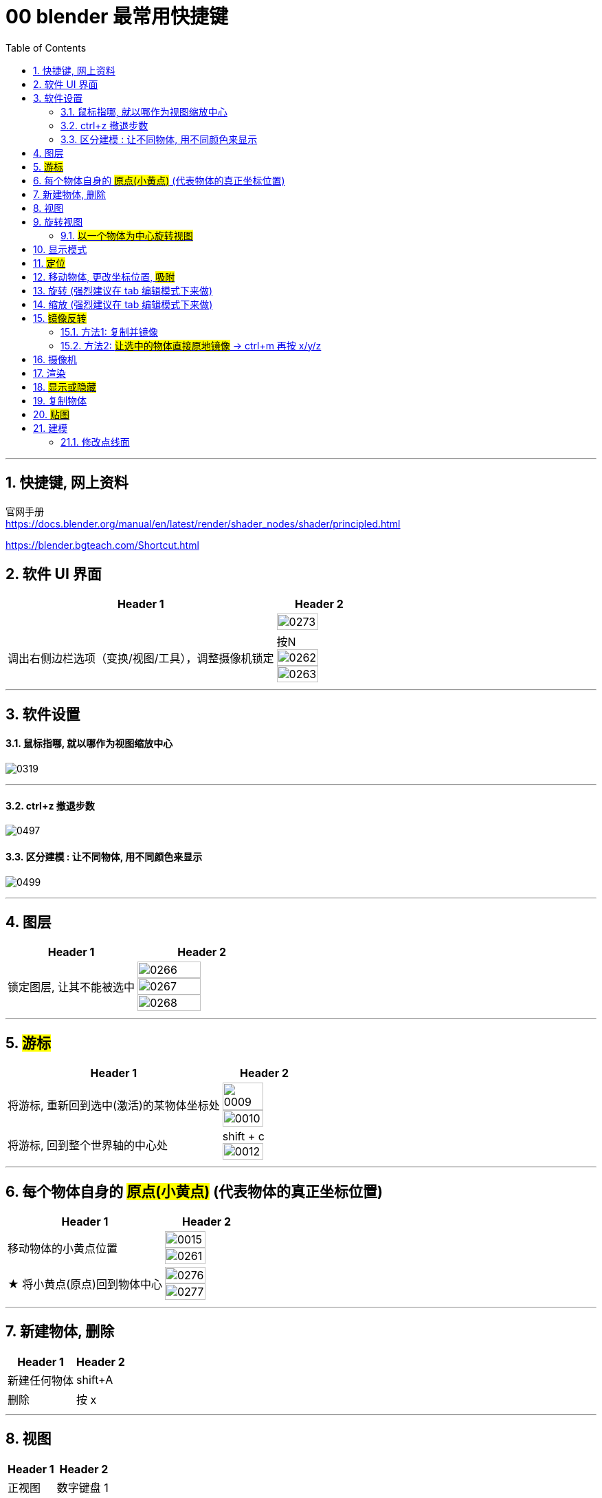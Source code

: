 
= 00 blender 最常用快捷键
:toc: left
:toclevels: 3
:sectnums:
:stylesheet: myAdocCss.css


'''
== 快捷键, 网上资料

官网手册 +
https://docs.blender.org/manual/en/latest/render/shader_nodes/shader/principled.html


https://blender.bgteach.com/Shortcut.html


== 软件 UI 界面

[.small]
[options="autowidth" cols="1a,1a"]
|===
|Header 1 |Header 2

|
|image:img/0273.png[,70%]

|调出右侧边栏选项（变换/视图/工具），调整摄像机锁定
|按N +
image:img/0262.png[,70%]
image:img/0263.png[,70%]
|===


'''

== 软件设置

==== 鼠标指哪, 就以哪作为视图缩放中心

image:img/0319.png[,]

'''



==== ctrl+z 撤退步数

image:img/0497.png[,]


==== 区分建模 : 让不同物体, 用不同颜色来显示

image:img/0499.png[,]


'''

== 图层

[.small]
[options="autowidth" cols="1a,1a"]
|===
|Header 1 |Header 2

|锁定图层, 让其不能被选中
|image:img/0266.png[,70%]
image:img/0267.png[,70%]
image:img/0268.png[,70%]
|===


'''

== #游标#
[.small]
[options="autowidth" cols="1a,1a"]
|===
|Header 1 |Header 2

|将游标, 重新回到选中(激活)的某物体坐标处
|image:img/0009.png[,70%]
image:img/0010.png[,70%]

|将游标, 回到整个世界轴的中心处
|shift + c +
image:img/0012.png[,70%]
|===


'''


== 每个物体自身的 #原点(小黄点)# (代表物体的真正坐标位置)


[.small]
[options="autowidth" cols="1a,1a"]
|===
|Header 1 |Header 2

|移动物体的小黄点位置
|image:img/0015.png[,70%]
image:img/0261.png[,70%]

|★ 将小黄点(原点)回到物体中心
|image:img/0276.png[,70%]
image:img/0277.png[,70%]
|===


'''

== 新建物体, 删除

[.small]
[options="autowidth" cols="1a,1a"]
|===
|Header 1 |Header 2

|新建任何物体
|shift+A

|删除
|按 x

|===

'''

== 视图

[.small]
[options="autowidth" cols="1a,1a"]
|===
|Header 1 |Header 2

|正视图 |数字键盘 1
|右视图 |数字键盘 3
|左视图 |Ctrl+3
|顶视图 |数字键盘 7
|底视图 |ctrl+7

|===

'''

== 旋转视图

==== #以一个物体为中心旋转视图#

按住Alt键，鼠标中键点击一下物体，就能以该物体为中心, 来旋转世界视图了。



'''

== 显示模式

[.small]
[options="autowidth" cols="1a,1a"]
|===
|Header 1 |Header 2

|边框线模式
|shift +z +
image:img/0315.png[,70%]

|透视模式
|alt + z
|===


'''

== #定位#

[.small]
[options="autowidth" cols="1a,1a"]
|===
|Header 1 |Header 2

|将选中的物体快速定位, 单独放大到视图中间显示
|按数字键上的小数点"."键
|===




'''

== 移动物体, 更改坐标位置, #吸附#

[.small]
[options="autowidth" cols="1a,1a"]
|===
|Header 1 |Header 2

|移动物体:
|按 G (go)
-> 再按住x, 就能让物体只沿着x轴移动, +
-> 在移动物体的同时, 按住y, 就能让物体只沿着y轴移动, +
-> 在移动物体的同时, 按住z, 就能让物体只沿着z轴移动, +
-> 用 g 移动时, 再按住ctrl, 就能让物体吸附网格进行一个个的移动.



|#★ 移动时自动吸附其它物体#
|image:img/0459.png[,]

image:img/0460.png[,]

image:img/0462.png[,]

注意: 吸附用完后, 要先把吸附开关关掉, 不然, 你再修改其它物体的移动时, 可能会有问题 (因为它还处在吸附状态). +
比如:

image:img/0468.png[,]

image:img/0469.png[,]

|移动时自动吸附到网格
|按g 移动物体的同时, 按ctrl不放 +
image:img/0269.png[,70%]
image:img/0270.png[,70%]

image:img/0245.png[,70%]
image:img/0247.png[,70%]

|移动时, 自动吸附其它物体的顶点上
|image:img/0271.png[,70%]
image:img/0272.png[,70%]


|对旋转后的物体, 如何按旋转后的它自身的坐标轴, 来移动?
|在世界坐标, 和局部坐标之间切换的快捷键: 按g移动物体的同时, 可以按两下z, 来切换坐标系. 事实上, 可以连按两下x, 或连按两下y, 都可以. +
image:img/0254.png[,70%]

|将选中的物体, 移动到"游标"的坐标处
|就选中物体，再按 shift+s,选 selection to cursor

|要撤销移动(即回到最最初始婴儿诞生新建的位置, 而不是上一步的位置) <- 即让物体来到 整个世界空间的中心.
|按 alt+g
|===


'''

== 旋转 (强烈建议在 tab 编辑模式下来做)

[.small]
[options="autowidth" cols="1a,1a"]
|===
|Header 1 |Header 2

|旋转
|按 r (rotate)

|按5度旋转
|ctrl + r

|旋转特定角度
|R+X/Y/Z 后, 然后按数字键上的45 <- 意思就是旋转45度.  G/S也可以这样使用 +
image:img/0264.png[,70%]


|要撤销旋转到刚婴儿诞生的状态(而非上一步)
|按 alt+r


- 清除位置 Alt-G (go) :
清除(重置)选中项的位置。这会将选中项移回到坐标(0，0，0)。
- 清除缩放 Alt-S :
清除(重置)选中项的缩放。这会将选中项大小重新调整到创建时的大小。
- 清除旋转 Alt-R :
清除(重置)选中项的旋转。这将在每个平面上将选中项的旋转设置为0度。

|以游标(如同太阳)为中心(圆形), 旋转物体 (如同地球)
|image:img/0255.png[,70%]
image:img/0256.png[,70%]

| 多个物体, 以你最后选中的那个物体为旋转中心, 来旋转
|image:img/0257.png[,70%]
image:img/0258.png[,70%]

|多个物体, 每个都以自己的黄色小圆点为中心, 来旋转 +
|image:img/0259.png[,70%]
image:img/0260.png[,70%]

|===

'''



== 缩放  (强烈建议在 tab 编辑模式下来做)

[.small]
[options="autowidth" cols="1a,1a"]
|===
|Header 1 |Header 2

|缩放物体
|按 S (scale)

注意:  +
01.*尽量不要在"物体模式"下缩放；尽量在"编辑模式"下缩放·* +
02.假如你在物体模式下做过缩放；记得"应用"下这个缩放。 +

image:img/0447.png[,]

image:img/0448.png[,]


这两个要求虽然不是刚性必须的，但是会避免你遇到很多麻烦.



|同时锁定两个轴来缩放
|比如你想同时沿着x和y轴缩放, 可以按s后, 再按 shift+z, 即排除掉z轴. 这样, 你就能同时沿着 x和y轴来缩放了.

image:img/0359.png[,]
|===

'''

== #镜像反转#

==== 方法1: 复制并镜像

image:img/0287.png[,70%]

image:img/0288.png[,70%]

==== 方法2: #让选中的物体直接原地镜像# -> ctrl+m 再按 x/y/z

image:img/0289.png[,70%]




'''

== 摄像机

[.small]
[options="autowidth" cols="1a,1a"]
|===
|Header 1 |Header 2

|切换到摄像机视图
|按小键盘数字键 0

|切换到正交视图 (即无透视视图)
|按数字键5

|===

'''

== 渲染

[.small]
[options="autowidth" cols="1a,1a"]
|===
|Header 1 |Header 2

|渲染| F12

|===

'''


== #显示或隐藏#

[.small]
[options="autowidth" cols="1a,1a"]
|===
|Header 1 |Header 2

|隐藏选中的物体
|按 H (hide)

|重新显示(所有被隐藏的)物体
|按 alt+H

|只显示选中的物体, 将其它所有物体暂时隐藏
| 按斜杠 / , 或shift + H
 +
可以多选多个物体, 按 斜杠/, 就能只显示这些物体了.
|===


'''

== 复制物体

[.small]
[options="autowidth" cols="1a,1a"]
|===
|Header 1 |Header 2

|复制物体
|shift + D +
注意: 复制出的物体, 会放在原物体处, 即两个物体现在处于坐标"重叠"状态. 你要用 g 快捷键来移动复制出的物体.
|===


'''

== #贴图#

image:img/0309.png[,]

image:img/0310.png[,]

image:img/0311.png[,]

image:img/0312.png[,]

image:img/0313.png[,]

image:img/0314.png[,]

'''

== 建模



=== 修改点线面

[.small]
[options="autowidth" cols="1a,1a"]
|===
|Header 1 |Header 2

|修改点线面 ctrl+ v/e/f
|Ctrl+V：顶点操作（如合并、分离） +
image:img/0330.png[,]

Ctrl+E：边操作（如挤出、倒角） +
image:img/0331.png[,]

Ctrl+F：面操作（如填充、倒角） +
image:img/0332.png[,]


|===

